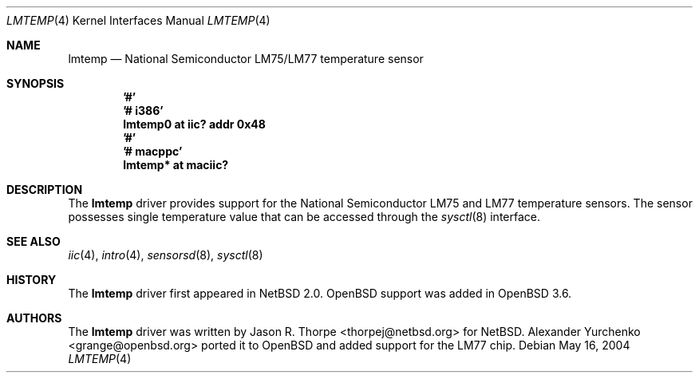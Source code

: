 .\"	$OpenBSD: lmtemp.4,v 1.3 2005/11/15 02:01:20 deraadt Exp $
.\"
.\" Copyright (c) 2004 Alexander Yurchenko <grange@openbsd.org>
.\"
.\" Permission to use, copy, modify, and distribute this software for any
.\" purpose with or without fee is hereby granted, provided that the above
.\" copyright notice and this permission notice appear in all copies.
.\"
.\" THE SOFTWARE IS PROVIDED "AS IS" AND THE AUTHOR DISCLAIMS ALL WARRANTIES
.\" WITH REGARD TO THIS SOFTWARE INCLUDING ALL IMPLIED WARRANTIES OF
.\" MERCHANTABILITY AND FITNESS. IN NO EVENT SHALL THE AUTHOR BE LIABLE FOR
.\" ANY SPECIAL, DIRECT, INDIRECT, OR CONSEQUENTIAL DAMAGES OR ANY DAMAGES
.\" WHATSOEVER RESULTING FROM LOSS OF USE, DATA OR PROFITS, WHETHER IN AN
.\" ACTION OF CONTRACT, NEGLIGENCE OR OTHER TORTIOUS ACTION, ARISING OUT OF
.\" OR IN CONNECTION WITH THE USE OR PERFORMANCE OF THIS SOFTWARE.
.\"
.Dd May 16, 2004
.Dt LMTEMP 4
.Os
.Sh NAME
.Nm lmtemp
.Nd National Semiconductor LM75/LM77 temperature sensor
.Sh SYNOPSIS
.Cd '#'
.Cd '# i386'
.Cd "lmtemp0 at iic? addr 0x48"
.Cd '#'
.Cd '# macppc'
.Cd "lmtemp* at maciic?"
.Sh DESCRIPTION
The
.Nm
driver provides support for the National Semiconductor LM75 and LM77
temperature sensors.
The sensor possesses single temperature value that can be accessed
through the
.Xr sysctl 8
interface.
.Sh SEE ALSO
.Xr iic 4 ,
.Xr intro 4 ,
.Xr sensorsd 8 ,
.Xr sysctl 8
.Sh HISTORY
The
.Nm
driver first appeared in
.Nx 2.0 .
.Ox
support was added in
.Ox 3.6 .
.Sh AUTHORS
.An -nosplit
The
.Nm
driver was written by
.An Jason R. Thorpe Aq thorpej@netbsd.org
for
.Nx .
.An Alexander Yurchenko Aq grange@openbsd.org
ported it to
.Ox
and added support for the LM77 chip.
